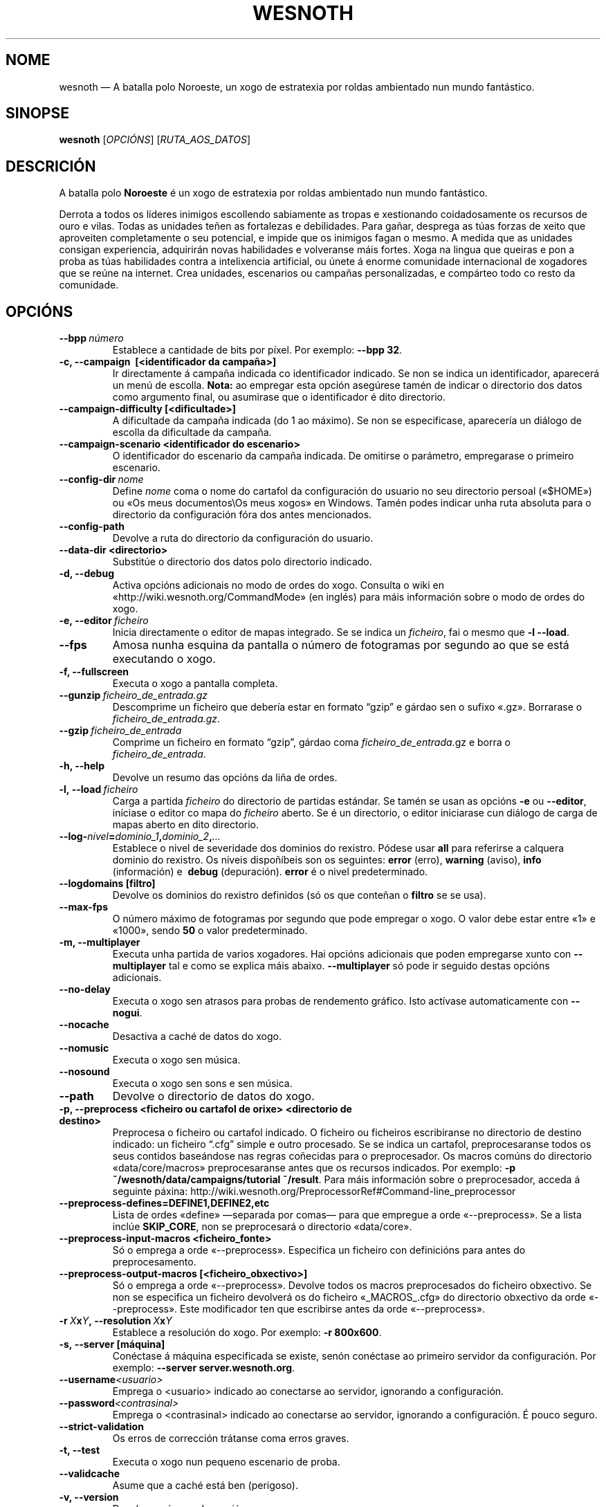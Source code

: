 .\" This program is free software; you can redistribute it and/or modify
.\" it under the terms of the GNU General Public License as published by
.\" the Free Software Foundation; either version 2 of the License, or
.\" (at your option) any later version.
.\"
.\" This program is distributed in the hope that it will be useful,
.\" but WITHOUT ANY WARRANTY; without even the implied warranty of
.\" MERCHANTABILITY or FITNESS FOR A PARTICULAR PURPOSE.  See the
.\" GNU General Public License for more details.
.\"
.\" You should have received a copy of the GNU General Public License
.\" along with this program; if not, write to the Free Software
.\" Foundation, Inc., 51 Franklin Street, Fifth Floor, Boston, MA  02110-1301  USA
.\"
.
.\"*******************************************************************
.\"
.\" This file was generated with po4a. Translate the source file.
.\"
.\"*******************************************************************
.TH WESNOTH 6 2013 wesnoth "A batalla polo Noroeste"
.
.SH NOME
wesnoth — A batalla polo Noroeste, un xogo de estratexia por roldas
ambientado nun mundo fantástico.
.
.SH SINOPSE
.
\fBwesnoth\fP [\fIOPCIÓNS\fP] [\fIRUTA_AOS_DATOS\fP]
.
.SH DESCRICIÓN
.
A batalla polo \fBNoroeste\fP é un xogo de estratexia por roldas ambientado nun
mundo fantástico.

Derrota a todos os líderes inimigos escollendo sabiamente as tropas e
xestionando coidadosamente os recursos de ouro e vilas. Todas as unidades
teñen as fortalezas e debilidades. Para gañar, desprega as túas forzas de
xeito que aproveiten completamente o seu potencial, e impide que os inimigos
fagan o mesmo. A medida que as unidades consigan experiencia, adquirirán
novas habilidades e volveranse máis fortes. Xoga na lingua que queiras e pon
a proba as túas habilidades contra a intelixencia artificial, ou únete á
enorme comunidade internacional de xogadores que se reúne na internet. Crea
unidades, escenarios ou campañas personalizadas, e compárteo todo co resto
da comunidade.
.
.SH OPCIÓNS
.
.TP 
\fB\-\-bpp\fP\fI\ número\fP
Establece a cantidade de bits por píxel. Por exemplo: \fB\-\-bpp 32\fP.
.TP 
\fB\-c, \-\-campaign \ [<identificador da campaña>]\fP
Ir directamente á campaña indicada co identificador indicado. Se non se
indica un identificador, aparecerá un menú de escolla. \fBNota:\fP ao empregar
esta opción asegúrese tamén de indicar o directorio dos datos como argumento
final, ou asumirase que o identificador é dito directorio.
.TP 
\fB\-\-campaign\-difficulty [<dificultade>]\fP
A dificultade da campaña indicada (do 1 ao máximo). Se non se especificase,
aparecería un diálogo de escolla da dificultade da campaña.
.TP 
\fB\-\-campaign\-scenario <identificador do escenario>\fP
O identificador do escenario da campaña indicada. De omitirse o parámetro,
empregarase o primeiro escenario.
.TP 
\fB\-\-config\-dir\fP\fI\ nome\fP
Define \fInome\fP coma o nome do cartafol da configuración do usuario no seu
directorio persoal («$HOME») ou «Os meus documentos\eOs meus xogos» en
Windows. Tamén podes indicar unha ruta absoluta para o directorio da
configuración fóra dos antes mencionados.
.TP 
\fB\-\-config\-path\fP
Devolve a ruta do directorio da configuración do usuario.
.TP 
\fB\-\-data\-dir <directorio>\fP
Substitúe o directorio dos datos polo directorio indicado.
.TP 
\fB\-d, \-\-debug\fP
Activa opcións adicionais no modo de ordes do xogo. Consulta o wiki en
«http://wiki.wesnoth.org/CommandMode» (en inglés) para máis información
sobre o modo de ordes do xogo.
.TP 
\fB\-e,\ \-\-editor\fP\fI\ ficheiro\fP
Inicia directamente o editor de mapas integrado. Se se indica un
\fIficheiro\fP, fai o mesmo que \fB\-l \-\-load\fP.
.TP 
\fB\-\-fps\fP
Amosa nunha esquina da pantalla o número de fotogramas por segundo ao que se
está executando o xogo.
.TP 
\fB\-f, \-\-fullscreen\fP
Executa o xogo a pantalla completa.
.TP 
\fB\-\-gunzip\fP\fI\ ficheiro_de_entrada.gz\fP
Descomprime un ficheiro que debería estar en formato “gzip” e gárdao sen o
sufixo «.gz». Borrarase o \fIficheiro_de_entrada.gz\fP.
.TP 
\fB\-\-gzip\fP\fI\ ficheiro_de_entrada\fP
Comprime un ficheiro en formato “gzip”, gárdao coma
\fIficheiro_de_entrada\fP.gz e borra o \fIficheiro_de_entrada\fP.
.TP 
\fB\-h, \-\-help\fP
Devolve un resumo das opcións da liña de ordes.
.TP 
\fB\-l,\ \-\-load\fP\fI\ ficheiro\fP
Carga a partida \fIficheiro\fP do directorio de partidas estándar. Se tamén se
usan as opcións \fB\-e\fP ou \fB\-\-editor\fP, iníciase o editor co mapa do
\fIficheiro\fP aberto. Se é un directorio, o editor iniciarase cun diálogo de
carga de mapas aberto en dito directorio.
.TP 
\fB\-\-log\-\fP\fInivel\fP\fB=\fP\fIdominio_1\fP\fB,\fP\fIdominio_2\fP\fB,\fP\fI…\fP
Establece o nivel de severidade dos dominios do rexistro.  Pódese usar
\fBall\fP para referirse a calquera dominio do rexistro. Os niveis dispoñíbeis
son os seguintes: \fBerror\fP (erro),\ \fBwarning\fP (aviso),\ \fBinfo\fP
(información) e \ \fBdebug\fP (depuración). \fBerror\fP é o nivel predeterminado.
.TP 
\fB\-\-logdomains\ [filtro]\fP
Devolve os dominios do rexistro definidos (só os que conteñan o \fBfiltro\fP se
se usa).
.TP 
\fB\-\-max\-fps\fP
O número máximo de fotogramas por segundo que pode empregar o xogo. O valor
debe estar entre «1» e «1000», sendo \fB50\fP o valor predeterminado.
.TP 
\fB\-m, \-\-multiplayer\fP
Executa unha partida de varios xogadores. Hai opcións adicionais que poden
empregarse xunto con \fB\-\-multiplayer\fP tal e como se explica máis
abaixo. \fB\-\-multiplayer\fP só pode ir seguido destas opcións adicionais.
.TP 
\fB\-\-no\-delay\fP
Executa o xogo sen atrasos para probas de rendemento gráfico. Isto actívase
automaticamente con \fB\-\-nogui\fP.
.TP 
\fB\-\-nocache\fP
Desactiva a caché de datos do xogo.
.TP 
\fB\-\-nomusic\fP
Executa o xogo sen música.
.TP 
\fB\-\-nosound\fP
Executa o xogo sen sons e sen música.
.TP 
\fB\-\-path\fP
Devolve o directorio de datos do xogo.
.TP 
\fB\-p, \-\-preprocess <ficheiro ou cartafol de orixe> <directorio de destino>\fP
Preprocesa o ficheiro ou cartafol indicado. O ficheiro ou ficheiros
escribiranse no directorio de destino indicado: un ficheiro “.cfg” simple e
outro procesado. Se se indica un cartafol, preprocesaranse todos os seus
contidos baseándose nas regras coñecidas para o preprocesador. Os macros
comúns do directorio «data/core/macros» preprocesaranse antes que os
recursos indicados. Por exemplo: \fB\-p ~/wesnoth/data/campaigns/tutorial
~/result\fP. Para máis información sobre o preprocesador, acceda á seguinte
páxina: http://wiki.wesnoth.org/PreprocessorRef#Command\-line_preprocessor

.TP 
\fB\-\-preprocess\-defines=DEFINE1,DEFINE2,etc\fP
Lista de ordes «define» —separada por comas— para que empregue a orde
«\-\-preprocess». Se a lista inclúe \fBSKIP_CORE\fP, non se preprocesará o
directorio «data/core».
.TP 
\fB\-\-preprocess\-input\-macros <ficheiro_fonte>\fP
Só o emprega a orde «\-\-preprocess». Especifica un ficheiro con definicións
para antes do preprocesamento.
.TP 
\fB\-\-preprocess\-output\-macros [<ficheiro_obxectivo>]\fP
Só o emprega a orde «\-\-preprocess». Devolve todos os macros preprocesados do
ficheiro obxectivo. Se non se especifica un ficheiro devolverá os do
ficheiro «_MACROS_.cfg» do directorio obxectivo da orde «\-\-preprocess». Este
modificador ten que escribirse antes da orde «\-\-preprocess».
.TP 
\fB\-r\ \fP\fIX\fP\fBx\fP\fIY\fP\fB,\ \-\-resolution\ \fP\fIX\fP\fBx\fP\fIY\fP
Establece a resolución do xogo. Por exemplo: \fB\-r 800x600\fP.
.TP 
\fB\-s,\ \-\-server\ [máquina]\fP
Conéctase á máquina especificada se existe, senón conéctase ao primeiro
servidor da configuración. Por exemplo: \fB\-\-server server.wesnoth.org\fP.
.TP 
\fB\-\-username\fP\fI<usuario>\fP
Emprega o <usuario> indicado ao conectarse ao servidor, ignorando a
configuración.
.TP 
\fB\-\-password\fP\fI<contrasinal>\fP
Emprega o <contrasinal> indicado ao conectarse ao servidor,
ignorando a configuración. É pouco seguro.
.TP 
\fB\-\-strict\-validation\fP
Os erros de corrección trátanse coma erros graves.
.TP 
\fB\-t, \-\-test\fP
Executa o xogo nun pequeno escenario de proba.
.TP 
\fB\-\-validcache\fP
Asume que a caché está ben (perigoso).
.TP 
\fB\-v, \-\-version\fP
Devolve o número da versión.
.TP 
\fB\-w, \-\-windowed\fP
Executa o xogo nunha xanela.
.TP 
\fB\-\-with\-replay\fP
Reproduce a partida cargada coa opción \fB\-\-load\fP.
.
.SH "Opcións para \-\-multiplayer"
.
As opcións para partidas con varios xogadores específicas dun bando márcanse
cun \fInúmero\fP. «\fInúmero\fP» tense que substituír polo número do
bando. Normalmente é «1» ou «2», pero depende do número de xogadores que
permita o escenario escollido.
.TP 
\fB\-\-ai_config\fP\fInúmero\fP\fB=\fP\fIvalor\fP
Escolle un ficheiro de configuración a cargar para a intelixencia artificial
que controla o bando especificado.
.TP 
\fB\-\-algorithm\fP\fInúmero\fP\fB=\fP\fIvalor\fP
Fai que a intelixencia artificial do bando indicado empregue o algoritmo non
estándar indicado. Os seus posíbeis valores son \fBidle_ai\fP e \fBsample_ai\fP.
.TP 
\fB\-\-controller\fP\fInúmero\fP\fB=\fP\fIvalor\fP
Decide quen controla o bando indicado. Os valores dispoñíbeis son: \fBhuman\fP
e \fBai\fP.
.TP 
\fB\-\-era=\fP\fIvalor\fP
Usa esta opción para xogar na era seleccionada en vez de na era
predeterminada (\fBDefault\fP). A era elíxese mediante un identificador. As
eras descríbense no ficheiro \fBdata/multiplayer/eras.cfg\fP.
.TP 
\fB\-\-exit\-at\-end\fP
Sae do xogo unha vez se remate o escenario, sen amosar un diálogo de vitoria
ou derrota que requira que o usuario prema «Aceptar». Isto tamén se emprega
para probas de rendemento automatizadas mediante guións.
.TP 
\fB\-\-ignore\-map\-settings\fP
do not use map settings, use default values instead.
.TP 
\fB\-\-nogui\fP
Executa o xogo sen interface gráfica. Debe aparecer antes de
\fB\-\-multiplayer\fP para funcionar correctamente.
.TP 
\fB\-\-parm\fP\fInúmero\fP\fB=\fP\fInome\fP\fB:\fP\fIvalor\fP
Establece parámetros adicionais para o bando. Este parámetro depende das
opcións usadas con \fB\-\-controller\fP e \fB\-\-algorithm\fP. Só debería resultarlle
útil a quen estea a deseñar a súa propia intelixencia artificial (aínda non
está completamente documentado).
.TP 
\fB\-\-scenario=\fP\fIvalor\fP
Selecciona un escenario con varios xogadores polo seu identificador. O
identificador do escenario por omisión é \fBmultiplayer_The_Freelands\fP.
.TP 
\fB\-\-side\fP\fInúmero\fP\fB=\fP\fIvalor\fP
Escoller unha facción da era actual para bando número \fBnúmero\fP. A facción
elíxese mediante un identificador. As faccións descríbense no ficheiro
«data/multiplayer.cfg».
.TP 
\fB\-\-turns=\fP\fIvalor\fP
Establece o número de roldas para o escenario elixido. \fB50\fP de maneira
predeterminada.
.
.SH "ESTADO AO SAÍR"
.
Se a situación ao saír é normal, o estado ao saír será «0». «1»
correspóndese cun erro de inicialización —ben do SDL, da configuración de
vídeo, dos tipos de letra, etc—. «2» indica que o erro se produciu coas
opcións da liña de ordes.
.
.SH AUTORES
.
Autor orixinal: David White <davidnwhite@verizon.net>.
.br
Modificacións posteriores: Nils Kneuper <crazy\-ivanovic@gmx.net>,
ott <ott@gaon.net> e Soliton <soliton.de@gmail.com>.
.br
Autor orixinal desta axuda: Cyril Bouthors <cyril@bouthors.org>.
.br
Visite o sitio web oficial: http://www.wesnoth.org/
.
.SH "DEREITOS DE AUTOR"
.
Copyright \(co 2003\-2013 David White <davidnwhite@verizon.net>
.br
Isto é software libre. Este software está protexido polos termos da versión
2 da licenza GNU GPL, tal e como foi publicada pola Free Software
Foundation. Non existe NINGUNHA garantía. Nin sequera para o seu USO
COMERCIAL ou ADECUACIÓN PARA UN PROPÓSITO PARTICULAR.
.
.SH "VÉXASE TAMÉN"
.
\fBwesnothd\fP(6).
